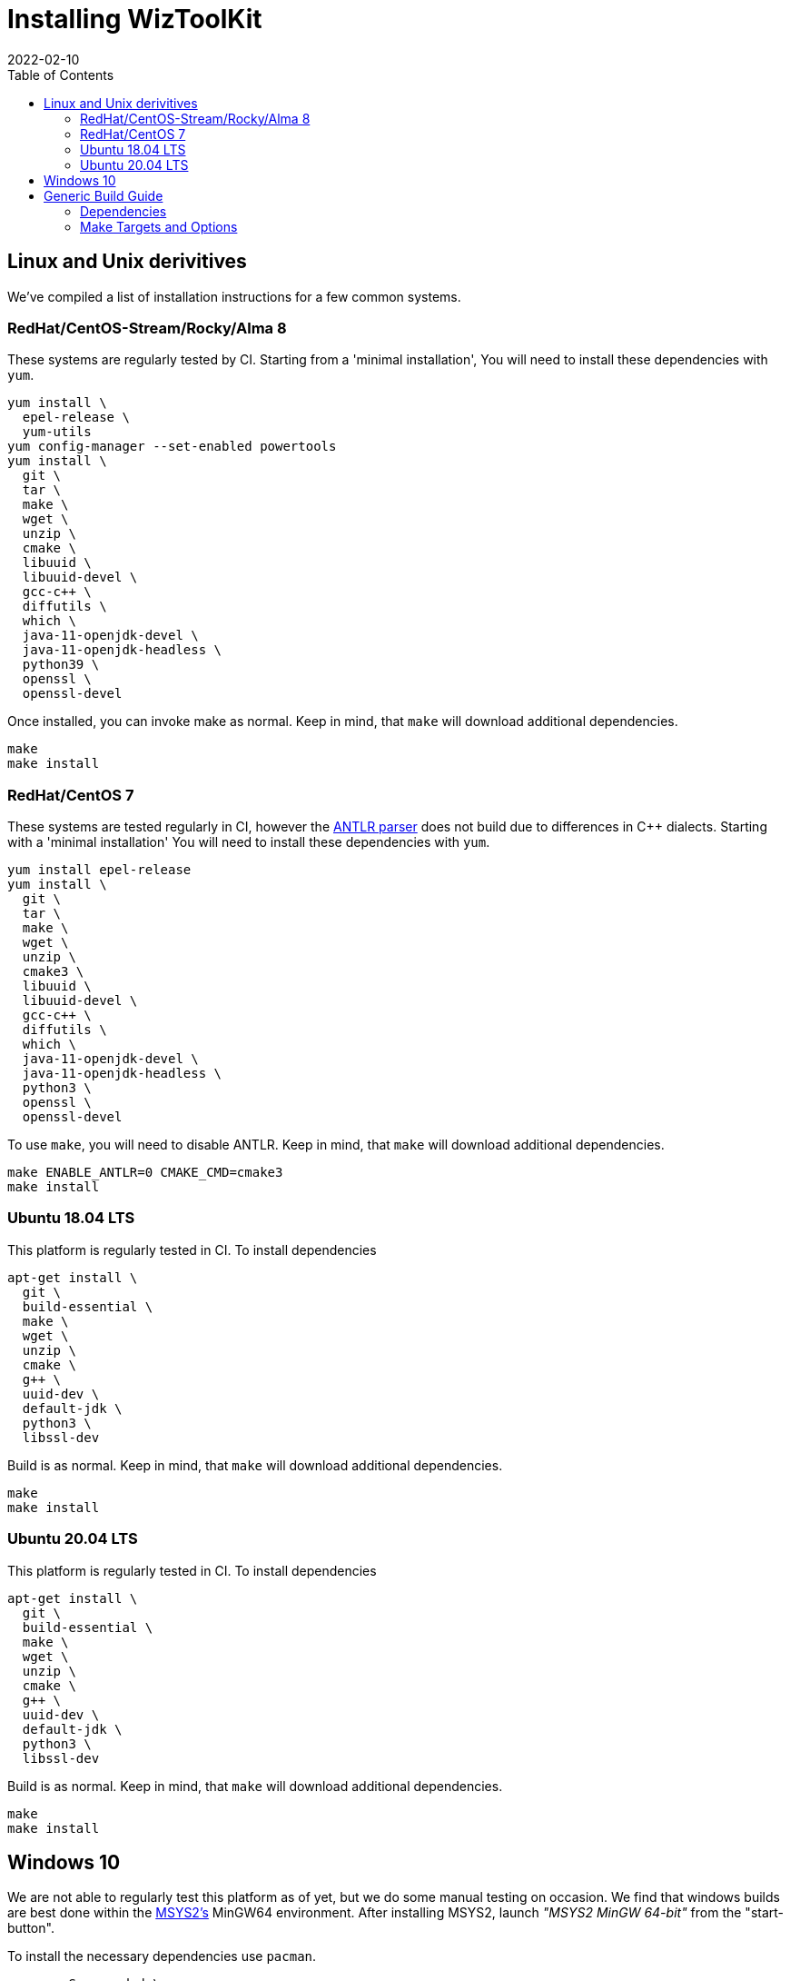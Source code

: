 [#install]
= Installing WizToolKit
:toc:
:revdate: 2022-02-10
:source-highlighter: pygments
:source-language: bash

== Linux and Unix derivitives
We've compiled a list of installation instructions for a few common systems.

=== RedHat/CentOS-Stream/Rocky/Alma 8
These systems are regularly tested by CI.
Starting from a 'minimal installation', You will need to install these dependencies with `yum`.

----
yum install \
  epel-release \
  yum-utils
yum config-manager --set-enabled powertools
yum install \
  git \
  tar \
  make \
  wget \
  unzip \
  cmake \
  libuuid \
  libuuid-devel \
  gcc-c++ \
  diffutils \
  which \
  java-11-openjdk-devel \
  java-11-openjdk-headless \
  python39 \
  openssl \
  openssl-devel
----

Once installed, you can invoke make as normal.
Keep in mind, that `make` will download additional dependencies.

----
make
make install
----

=== RedHat/CentOS 7
These systems are tested regularly in CI, however the xref:api/wtk/antlr/Parser.adoc#api_antlr_Parser[ANTLR parser] does not build due to differences in C++ dialects.
Starting with a 'minimal installation' You will need to install these dependencies with `yum`.

----
yum install epel-release
yum install \
  git \
  tar \
  make \
  wget \
  unzip \
  cmake3 \
  libuuid \
  libuuid-devel \
  gcc-c++ \
  diffutils \
  which \
  java-11-openjdk-devel \
  java-11-openjdk-headless \
  python3 \
  openssl \
  openssl-devel
----

To use `make`, you will need to disable ANTLR.
Keep in mind, that `make` will download additional dependencies.

----
make ENABLE_ANTLR=0 CMAKE_CMD=cmake3
make install
----

=== Ubuntu 18.04 LTS
This platform is regularly tested in CI. To install dependencies

----
apt-get install \
  git \
  build-essential \
  make \
  wget \
  unzip \
  cmake \
  g++ \
  uuid-dev \
  default-jdk \
  python3 \
  libssl-dev
----

Build is as normal.
Keep in mind, that `make` will download additional dependencies.

----
make
make install
----

=== Ubuntu 20.04 LTS
This platform is regularly tested in CI. To install dependencies

----
apt-get install \
  git \
  build-essential \
  make \
  wget \
  unzip \
  cmake \
  g++ \
  uuid-dev \
  default-jdk \
  python3 \
  libssl-dev
----

Build is as normal.
Keep in mind, that `make` will download additional dependencies.

----
make
make install
----

== Windows 10
We are not able to regularly test this platform as of yet, but we do some manual testing on occasion.
We find that windows builds are best done within the https://www.msys2.org[MSYS2's] MinGW64 environment.
After installing MSYS2, launch _"MSYS2 MinGW 64-bit"_ from the "start-button".

To install the necessary dependencies use `pacman`.

----
pacman -S --needed \
  tar \
  git \
  wget \
  make \
  unzip \
  diffutil \
  mingw-w64-x86_64-gcc \
  mingw-w64-x86_64-make \
  mingw-w64-x86_64-cmake \
  mingw-w64-x86_64-openssl
----

Then you will need to invoke `make` with the correct variables.

* xref:api/wtk/antlr/Parser.adoc#api_antlr_Parser[ANTLR] doesn't compile in MSYS2 because Java doesn't exist.
* `make` should be invoked as normal, but when it invokes make it should use `mingw32-make`.
* CMake should use the `'MinGW Makefiles'` generator.
* The C++ compiler should be `/mingw64/bin/x86_64-w64-mingw32-g++.exe`

To do all this, the following `make` command is best.
Keep in mind, that `make` will download additional dependencies.

----
make ENABLE_ANTLR=0 MAKE_CMD=mingw32-make CMAKE_GENERATOR='MinGW Makefiles' CXX=/mingw64/bin/x86_64-w64-mingw32-g++.exe
make ENABLE_ANTLR=0 MAKE_CMD=mingw32-make CMAKE_GENERATOR='MinGW Makefiles' CXX=/mingw64/bin/x86_64-w64-mingw32-g++.exe install
----

To use WizToolKit commandline tools beyond the realm of MSYS2, (for example from `cmd.exe`) you will need to add to your `PATH`.
Then you can invoke `wtk-` commands by their absolute path (or add their path to the `PATH` as well).

----
PATH=%PATH%;C:\msys64\mingw64\bin;C:\msys64\mingw64\lib
C:\msys64\usr\local\bin\wtk-firealarm.exe
----

== Generic Build Guide

=== Dependencies
The build system for WizToolKit depends on a number of tools.
See also the WizToolKit link:./sbom.spdx[Software Bill-of-Materials]

* GNU Make: for task orchestration
* CMake: for C++ build orchestration
* C\++ Compiler (tested against `g++` and `clang++`)
* `wget`: for downloading dependencies
* Java Runtime 1.8 (or higher): for running the ANTLR tool (required only at build time)
* Python 3: for generating portions of the IRRegular text parser (required only at build time).
* ``pkg-config``: is required by CMake, and apparently not always installed by default on Ubuntu.
* OpenSSL libcrypto and ``sst::bignum``:
** OpenSSL should be provided by the system.
** ``sst::bignum`` is downloaded automatically.
** Only the WizToolKit xref:commandline.adoc#commandline[_command line tools_] use the unlimited precision number library ``openssl/bn.h`` and C++ wrapper ``sst::bignum``.
** the WizToolKit _API_ **does not** link to these library.
* https://www.antlr.org/[ANTLR 4]: for generating and running the xref:api/wtk/antlr/Parser.adoc#api_antlr_Parser[``wtk/antlr/Parser.h``] parser implementation.
** downloaded automatically at build time.
** the runtime may require the ``libuuid-devel`` package (or equivalent from your system's package manager).
** may be disabled with ``make ENABLE_ANTLR=0``
* https://google.github.io/flatbuffers[FlatBuffers 2.0.0]: to implement the binary format of the IR specification via the xref:api/wtk/flatbuffer/Parser.adoc#api_flatbuffer_Parser[FlatBuffer Parser].
** may be disabled with ``make ENABLE_FLATBUFFER=0``
* Stealth logging: For reporting errors and other conditions at runtime.
** this is used by the WizToolKit API.
** downloaded automatically at build time.
* https://google.github.io/googletest/[Google Test]: for running unit tests.
** downloaded automatically at build time.
** Only used during testing.

=== Make Targets and Options
After downloading  or ``git clone``ing a WizToolKit package, to quickly install run the following commands.

[source,bash]
----
 > make
 > make install # as root
----

The makefile has the following more specific targets,

* ``deps``: calls scripts to download all the non-system dependencies.
* ``gen_parser``: calls scripts which do code-generation for the parser implementations.
* ``configure``: calls CMake to configure the C++ build system. The following environment variables are respected.
** ``BUILD_TYPE``: indicates whether to use ``Debug`` or ``Release`` mode. Defaults to ``Release``.
** ``PREFIX``: is the installation prefix to use when calling ``install``. Defaults to ``/usr/local``.
** ``CXX``: to change the compiler
** ``ENABLE_ANTLR``: enables compile of the xref:api/wtk/antlr/Parser.adoc#api_antlr_Parser[ANTLR parser], otherwise only IRRegular is produced. (default 1)
** ``ENABLE_FLATBUFFER``: enables compile of the xref:api/wtk/flatbuffer/Parser.adoc#api_flatbuffer_Parser[FlatBuffer parser] (default 1).
* ``build``: calls CMake generate make files.
* ``test``: (default target) will run the unit tests.
* ``install``: installs all WizToolKit files to the system.
* ``clean``: will remove all build files.
* ``deps-clean``: will remove all dependencies.
